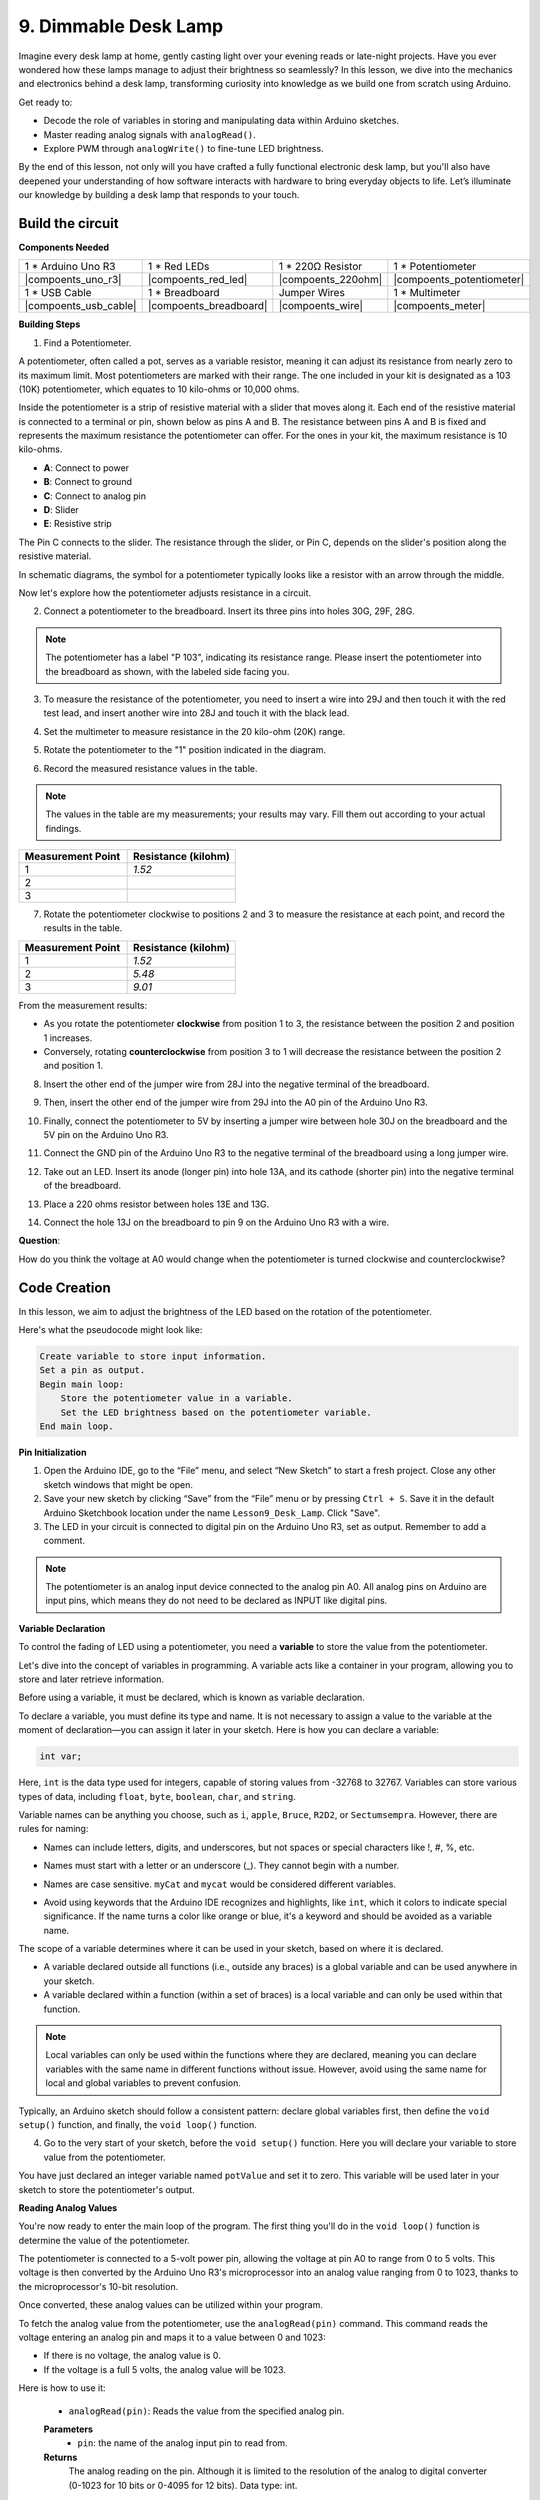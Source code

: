 9. Dimmable Desk Lamp
=============================================

Imagine every desk lamp at home, gently casting light over your evening reads or late-night projects. Have you ever wondered how these lamps manage to adjust their brightness so seamlessly? In this lesson, we dive into the mechanics and electronics behind a desk lamp, transforming curiosity into knowledge as we build one from scratch using Arduino.

.. image:: img/9_desk_lamp_pot.jpg
    :width: 500
    :align: center
    
Get ready to:

* Decode the role of variables in storing and manipulating data within Arduino sketches.
* Master reading analog signals with ``analogRead()``.
* Explore PWM through ``analogWrite()`` to fine-tune LED brightness.

By the end of this lesson, not only will you have crafted a fully functional electronic desk lamp, but you'll also have deepened your understanding of how software interacts with hardware to bring everyday objects to life. Let’s illuminate our knowledge by building a desk lamp that responds to your touch.


Build the circuit
------------------------------------

**Components Needed**

.. list-table:: 
   :widths: 25 25 25 25
   :header-rows: 0

   * - 1 * Arduino Uno R3
     - 1 * Red LEDs
     - 1 * 220Ω Resistor
     - 1 * Potentiometer
   * - |compoents_uno_r3| 
     - |compoents_red_led| 
     - |compoents_220ohm| 
     - |compoents_potentiometer| 
   * - 1 * USB Cable
     - 1 * Breadboard
     - Jumper Wires
     - 1 * Multimeter
   * - |compoents_usb_cable| 
     - |compoents_breadboard| 
     - |compoents_wire| 
     - |compoents_meter|

**Building Steps**

1. Find a Potentiometer.

A potentiometer, often called a pot, serves as a variable resistor, meaning it can adjust its resistance from nearly zero to its maximum limit. Most potentiometers are marked with their range. The one included in your kit is designated as a 103 (10K) potentiometer, which equates to 10 kilo-ohms or 10,000 ohms.

.. image:: img/9_dimmer_pot.png
    :width: 200
    :align: center

Inside the potentiometer is a strip of resistive material with a slider that moves along it. Each end of the resistive material is connected to a terminal or pin, shown below as pins A and B. The resistance between pins A and B is fixed and represents the maximum resistance the potentiometer can offer. For the ones in your kit, the maximum resistance is 10 kilo-ohms.

.. image:: img/9_dimmer_pot_2.png
    :width: 400
    :align: center

* **A**: Connect to power
* **B**: Connect to ground
* **C**: Connect to analog pin
* **D**: Slider
* **E**: Resistive strip

The Pin C connects to the slider. The resistance through the slider, or Pin C, depends on the slider's position along the resistive material.

.. image:: img/9_dimmer_pot_3.png
    :width: 400
    :align: center

In schematic diagrams, the symbol for a potentiometer typically looks like a resistor with an arrow through the middle.

.. image:: img/9_dimmer_pot_4.png
    :width: 200
    :align: center


Now let's explore how the potentiometer adjusts resistance in a circuit.

2. Connect a potentiometer to the breadboard. Insert its three pins into holes 30G, 29F, 28G.

.. note::
    The potentiometer has a label "P 103", indicating its resistance range. Please insert the potentiometer into the breadboard as shown, with the labeled side facing you.

.. image:: img/9_dimmer_test_pot.png
    :width: 500
    :align: center


3. To measure the resistance of the potentiometer, you need to insert a wire into 29J and then touch it with the red test lead, and insert another wire into 28J and touch it with the black lead.

.. image:: img/9_dimmer_test_wore.png
    :width: 500
    :align: center

4. Set the multimeter to measure resistance in the 20 kilo-ohm (20K) range.

.. image:: img/multimeter_20k.png
    :width: 300
    :align: center

5. Rotate the potentiometer to the "1" position indicated in the diagram.

.. image:: img/9_pot_direction.png
    :width: 300
    :align: center
    
6. Record the measured resistance values in the table.

.. note::
    The values in the table are my measurements; your results may vary. Fill them out according to your actual findings.

.. list-table::
   :widths: 20 20
   :header-rows: 1

   * - Measurement Point
     - Resistance (kilohm)
   * - 1
     - *1.52*
   * - 2
     -
   * - 3
     -

7. Rotate the potentiometer clockwise to positions 2 and 3 to measure the resistance at each point, and record the results in the table.

.. list-table::
   :widths: 20 20
   :header-rows: 1

   * - Measurement Point
     - Resistance (kilohm)
   * - 1
     - *1.52*
   * - 2
     - *5.48*
   * - 3
     - *9.01*

From the measurement results:

* As you rotate the potentiometer **clockwise** from position 1 to 3, the resistance between the position 2 and position 1 increases.
* Conversely, rotating **counterclockwise** from position 3 to 1 will decrease the resistance between the position 2 and position 1.

8. Insert the other end of the jumper wire from 28J into the negative terminal of the breadboard.

.. image:: img/9_dimmer_led1_pot_gnd.png
    :width: 500
    :align: center

9. Then, insert the other end of the jumper wire from 29J into the A0 pin of the Arduino Uno R3.

.. image:: img/9_dimmer_led1_pot_a0.png
    :width: 500
    :align: center

10. Finally, connect the potentiometer to 5V by inserting a jumper wire between hole 30J on the breadboard and the 5V pin on the Arduino Uno R3.

.. image:: img/9_dimmer_led1_pot_5v.png
    :width: 500
    :align: center


11. Connect the GND pin of the Arduino Uno R3 to the negative terminal of the breadboard using a long jumper wire.

.. image:: img/9_dimmer_led1_gnd.png
    :width: 500
    :align: center

12. Take out an LED. Insert its anode (longer pin) into hole 13A, and its cathode (shorter pin) into the negative terminal of the breadboard.

.. image:: img/9_dimmer_led1_led.png
    :width: 500
    :align: center

13. Place a 220 ohms resistor between holes 13E and 13G.

.. image:: img/9_dimmer_led1_resistor.png
    :width: 500
    :align: center

14. Connect the hole 13J on the breadboard to pin 9 on the Arduino Uno R3 with a wire.

.. image:: img/9_dimmer_led1_pin9.png
    :width: 500
    :align: center

**Question**:

How do you think the voltage at A0 would change when the potentiometer is turned clockwise and counterclockwise?


Code Creation
-------------------------------------

In this lesson, we aim to adjust the brightness of the LED based on the rotation of the potentiometer.

Here's what the pseudocode might look like:

.. code-block::

    Create variable to store input information.
    Set a pin as output.
    Begin main loop:
        Store the potentiometer value in a variable.
        Set the LED brightness based on the potentiometer variable.
    End main loop.

**Pin Initialization**

1. Open the Arduino IDE, go to the “File” menu, and select “New Sketch” to start a fresh project. Close any other sketch windows that might be open.
2. Save your new sketch by clicking “Save” from the “File” menu or by pressing ``Ctrl + S``. Save it in the default Arduino Sketchbook location under the name ``Lesson9_Desk_Lamp``. Click "Save".

3. The LED in your circuit is connected to digital pin on the Arduino Uno R3, set as output. Remember to add a comment.


.. note::

    The potentiometer is an analog input device connected to the analog pin A0. All analog pins on Arduino are input pins, which means they do not need to be declared as INPUT like digital pins.
    
.. code-block:: Arduino
    :emphasize-lines: 3

    void setup() {
        // put your setup code here, to run once:
        pinMode(9, OUTPUT);  // Set pin 9 as output
    }

    void loop() {
        // put your main code here, to run repeatedly:
    }

**Variable Declaration**

To control the fading of LED using a potentiometer, you need a **variable** to store the value from the potentiometer.

Let's dive into the concept of variables in programming. A variable acts like a container in your program, allowing you to store and later retrieve information.

.. image:: img/9_variable_define.png
    :width: 400
    :align: center

Before using a variable, it must be declared, which is known as variable declaration.

To declare a variable, you must define its type and name. It is not necessary to assign a value to the variable at the moment of declaration—you can assign it later in your sketch. Here is how you can declare a variable:

.. code-block:: Arduino

    int var;

Here, ``int`` is the data type used for integers, capable of storing values from -32768 to 32767. Variables can store various types of data, including ``float``, ``byte``, ``boolean``, ``char``, and ``string``.

Variable names can be anything you choose, such as ``i``, ``apple``, ``Bruce``, ``R2D2``, or ``Sectumsempra``. However, there are rules for naming:

* Names can include letters, digits, and underscores, but not spaces or special characters like !, #, %, etc.

  .. image:: img/9_variable_name1.png
    :width: 400
    :align: center

* Names must start with a letter or an underscore (_). They cannot begin with a number.

  .. image:: img/9_variable_name2.png
    :width: 400
    :align: center

* Names are case sensitive. ``myCat`` and ``mycat`` would be considered different variables.

* Avoid using keywords that the Arduino IDE recognizes and highlights, like ``int``, which it colors to indicate special significance. If the name turns a color like orange or blue, it's a keyword and should be avoided as a variable name.


The scope of a variable determines where it can be used in your sketch, based on where it is declared. 

* A variable declared outside all functions (i.e., outside any braces) is a global variable and can be used anywhere in your sketch. 
* A variable declared within a function (within a set of braces) is a local variable and can only be used within that function.

.. code-block:: Arduino
    :emphasize-lines: 1,4,9

    int global_variable = 0; // This is a global variable

    void setup() {
        int variable = 0; // This is a local variable
    }

    void loop() {
        int variable = 0; // This is another local variable
    }

.. note::

    Local variables can only be used within the functions where they are declared, meaning you can declare variables with the same name in different functions without issue. However, avoid using the same name for local and global variables to prevent confusion.

Typically, an Arduino sketch should follow a consistent pattern: declare global variables first, then define the ``void setup()`` function, and finally, the ``void loop()`` function.

4. Go to the very start of your sketch, before the ``void setup()`` function. Here you will declare your variable to store value from the potentiometer.

.. code-block:: Arduino
    :emphasize-lines: 1

    int potValue = 0;

    void setup() {
        // put your setup code here, to run once:
        pinMode(9, OUTPUT);  // Set pin 9 as output
    }

    void loop() {
        // put your main code here, to run repeatedly:
    }

You have just declared an integer variable named ``potValue`` and set it to zero. This variable will be used later in your sketch to store the potentiometer's output.

**Reading Analog Values**

You're now ready to enter the main loop of the program. The first thing you'll do in the ``void loop()`` function is determine the value of the potentiometer.

The potentiometer is connected to a 5-volt power pin, allowing the voltage at pin A0 to range from 0 to 5 volts. This voltage is then converted by the Arduino Uno R3's microprocessor into an analog value ranging from 0 to 1023, thanks to the microprocessor's 10-bit resolution.

Once converted, these analog values can be utilized within your program.

To fetch the analog value from the potentiometer, use the ``analogRead(pin)`` command. This command reads the voltage entering an analog pin and maps it to a value between 0 and 1023:

- If there is no voltage, the analog value is 0.
- If the voltage is a full 5 volts, the analog value will be 1023.

Here is how to use it:

    * ``analogRead(pin)``: Reads the value from the specified analog pin. 

    **Parameters**
        - ``pin``: the name of the analog input pin to read from.

    **Returns**
        The analog reading on the pin. Although it is limited to the resolution of the analog to digital converter (0-1023 for 10 bits or 0-4095 for 12 bits). Data type: int.

5. Place the following command inside the void ``loop()`` function to store the analog value from the potentiometer into the ``potValue`` variable declared at the top of your sketch:

.. code-block:: Arduino
    :emphasize-lines: 10

    int potValue = 0;

    void setup() {
        // put your setup code here, to run once:
        pinMode(9, OUTPUT);  // Set pin 9 as output
    }

    void loop() {
        // put your main code here, to run repeatedly:
        potValue = analogRead(A0);        // Read value from potentiometer
    }


Make sure to save and verify your code to correct any errors.

**Writing Analog Values**

The digital pins on the Arduino Uno R3 are capable of either ON or OFF states, meaning they can't output true analog values. To simulate analog behavior for applications like controlling LED brightness, we use a technique called Pulse Width Modulation (PWM). PWM pins, which are marked with a tilde (~) on the board, can vary the perceived output by adjusting the duty cycle of the signal.

.. image:: img/9_dimmer_pwm_pin.png
    :width: 500
    :align: center

To control an LED's brightness, we use the ``analogWrite(pin, value)`` command. This adjusts the LED's brightness by changing the duty cycle of the PWM signal sent to the pin.

    * ``analogWrite(pin, value)``: Writes an analog value (PWM wave) to a pin. Can be used to light a LED at varying brightnesses or drive a motor at various speeds. 

    **Parameters**
        - ``pin``: the Arduino pin to write to. Allowed data types: int.
        - ``value``: the duty cycle: between 0 (always off) and 255 (always on). Allowed data types: int.
    
    **Returns**
        Nothing

Think of the duty cycle like a faucet's on and off pattern that controls water flow into a bucket, which represents LED brightness. Here's a simple breakdown:

* ``analogWrite(255)`` means the faucet is fully open all the time, making the bucket full and the LED brightest.
* ``analogWrite(191)`` means the faucet is open 75% of the time, making the bucket less full and the LED dimmer.
* ``analogWrite(0)`` means the faucet is completely closed, leaving the bucket empty and the LED off.

.. image:: img/9_pwm_signal.png
    :width: 400
    :align: center

6. Add an ``analogWrite()`` command in the ``void loop()`` function and comment each line for clarity:

.. note::

    * Because the input range from the potentiometer is 0 to 1023, but the range for output to the LEDs is 0 to 255. To bridge this gap, you can scale down the potentiometer value by dividing it by 4:

    * Although the division result might not always be an integer, only the integer part is stored because the variables are declared as integers (int).


.. code-block:: Arduino
    :emphasize-lines: 11

    int potValue = 0;

    void setup() {
        // put your setup code here, to run once:
        pinMode(9, OUTPUT);  // Set pin 9 as output
    }

    void loop() {
        // put your main code here, to run repeatedly:
        potValue = analogRead(A0);        // Read value from potentiometer
        analogWrite(9, potValue / 4);       // Apply brightness to LED on pin 9
    }

7. Once the code is uploaded to the Arduino Uno R3, turning the potentiometer will change the brightness of the LEDs. According to our setup, turning the potentiometer clockwise should increase the brightness, while turning it counterclockwise should decrease it.

.. note::

    Debugging often requires checking both the code and the circuit for errors. If the code compiles correctly or seems correct but the LED do not change as expected, the issue may lie within the circuitry. Check all connections and components on the breadboard for good contact.

8. Finally, remember to save your code and tidy up your workspace.

**Summary**

In this lesson, we explored how to work with analog signals in Arduino projects. We learned how to read analog values from a potentiometer, how to process these values in the Arduino sketch, and how to control the brightness of LED using Pulse Width Modulation (PWM). We also delved into the use of variable to store and manipulate data within our sketches. By integrating these elements, we demonstrated the dynamic control of electronic components, bridging the gap between simple digital outputs and more nuanced control of hardware through analog input readings.

**Question**:

If you connect the LED to a different pin, such as pin 8, and rotate the potentiometer, will the brightness of the LED still change? Why or why not?
